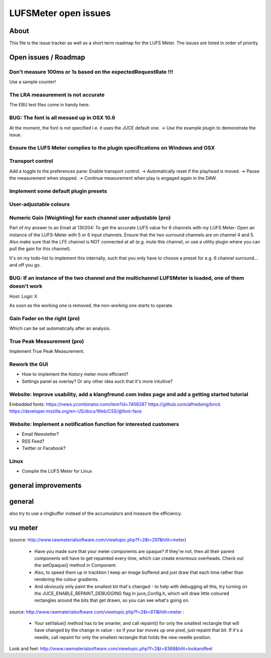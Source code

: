 LUFSMeter open issues
*********************

.. author: Samuel Gaehwiler (klangfreund.com)


About
=====

This file is the issue tracker as well as a short term roadmap for the LUFS Meter.
The issues are listed in order of priority.



Open issues / Roadmap
=====================


Don't measure 100ms or 1s based on the expectedRequestRate !!!
----------------------------------------------------------

Use a sample counter!


The LRA measurement is not accurate
-----------------------------------

The EBU test files come in handy here.


BUG: The font is all messed up in OSX 10.6
------------------------------------------

At the moment, the font is not specified i.e. it uses the JUCE default one.
-> Use the example plugin to demonstrate the issue.


Ensure the LUFS Meter complies to the plugin specifications on Windows and OSX
------------------------------------------------------------------------------


Transport control
-----------------

Add a toggle to the preferences pane: Enable transport control.
-> Automatically reset if the playhead is moved.
-> Pause the measurement when stopped.
-> Continue measurement when play is engaged again in the DAW.


Implement some default plugin presets
-------------------------------------


User-adjustable colours
-----------------------
 

Numeric Gain (Weighting) for each channel user adjustable (pro)
---------------------------------------------------------------

Part of my answer to an Email at 130204:
To get the accurate LUFS value for 6 channels with my LUFS Meter:
Open an instance of the LUFS-Meter with 5 or 6 input channels.
Ensure that the two surround channels are on channel 4 and 5. Also make sure that the LFE channel is NOT connected at all (e.g. mute this channel, or use a utility plugin where you can pull the gain for this channel).

It's on my todo-list to implement this internally, such that you only have to choose a preset for e.g. 6 channel surround... and off you go.


BUG: If an instance of the two channel and the multichannel LUFSMeter is loaded, one of them doesn't work
---------------------------------------------------------------------------------------------------------

Host: Logic X

As soon as the working one is removed, the non-working one starts to operate.


Gain Fader on the right (pro)
-----------------------------

Which can be set automatically after an analysis.


True Peak Measurement (pro)
---------------------------

Implement True Peak Measurement.


Rework the GUI
--------------

- How to implement the history meter more efficient?
- Settings panel as overlay? Or any other idea such that it's more intuitive?

Website: Improve usability, add a klangfreund.com index page and add a getting started tutorial
-----------------------------------------------------------------------------------------------

Embedded fonts:
https://news.ycombinator.com/item?id=7406287
https://github.com/alfredxing/brick
https://developer.mozilla.org/en-US/docs/Web/CSS/@font-face


Website: Implement a notification function for interested customers
-------------------------------------------------------------------

- Email Newsletter?
- RSS Feed?
- Twitter or Facebook?

Linux
-----

- Compile the LUFS Meter for Linux


general improvements
====================

general
=======

also try to use a ringbuffer instead of the accumulators and measure the efficiency.


vu meter
========

(source: http://www.rawmaterialsoftware.com/viewtopic.php?f=2&t=297&hilit=meter)

    - Have you made sure that your meter components are opaque? If they're not, then all their parent components will have to get repainted every time, which can create enormous overheads. Check out the setOpaque() method in Component. 

    - Also, to speed them up in tracktion I keep an image buffered and just draw that each time rather than rendering the colour gradients. 

    - And obviously only paint the smallest bit that's changed - to help with debugging all this, try turning on the JUCE_ENABLE_REPAINT_DEBUGGING flag in juce_Config.h, which will draw little coloured rectangles around the bits that get drawn, so you can see what's going on.

source: http://www.rawmaterialsoftware.com/viewtopic.php?f=2&t=611&hilit=meter :

    - Your setValue() method has to be smarter, and call repaint() for only the smallest rectangle that will have changed by the change in value - so if your bar moves up one pixel, just repaint that bit. If it's a needle, call repaint for only the smallest rectangle that holds the new needle position.


Look and feel:
http://www.rawmaterialsoftware.com/viewtopic.php?f=2&t=8368&hilit=lookandfeel

